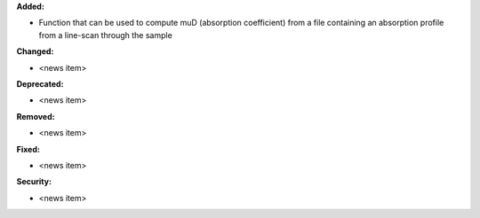 **Added:**

* Function that can be used to compute muD (absorption coefficient) from a file containing an absorption profile
  from a line-scan through the sample

**Changed:**

* <news item>

**Deprecated:**

* <news item>

**Removed:**

* <news item>

**Fixed:**

* <news item>

**Security:**

* <news item>
